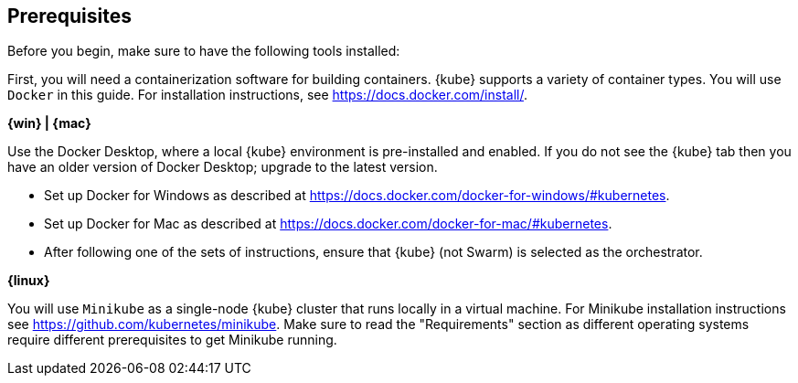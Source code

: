 ////
 Copyright (c) 2018 IBM Corporation and others.
 Licensed under Creative Commons Attribution-NoDerivatives
 4.0 International (CC BY-ND 4.0)
   https://creativecommons.org/licenses/by-nd/4.0/

 Contributors:
     IBM Corporation
////
== Prerequisites

Before you begin, make sure to have the following tools installed:

First, you will need a containerization software for building containers. {kube} supports a variety
of container types. You will use `Docker` in this guide. For installation instructions, see https://docs.docker.com/install/.

****
[system]#*{win} | {mac}*#

Use the Docker Desktop, where a local {kube} environment is pre-installed and enabled. If you do not see the {kube} tab then you have an older version of Docker Desktop; upgrade to the latest version.

- Set up Docker for Windows as described at https://docs.docker.com/docker-for-windows/#kubernetes.
- Set up Docker for Mac as described at https://docs.docker.com/docker-for-mac/#kubernetes.
- After following one of the sets of instructions, ensure that {kube} (not Swarm) is selected as the orchestrator.

[system]#*{linux}*#

You will use `Minikube` as a single-node {kube} cluster that runs locally in a virtual machine.
For Minikube installation instructions see https://github.com/kubernetes/minikube. Make sure to read the "Requirements" section as different operating systems require different prerequisites to get Minikube running.
****

